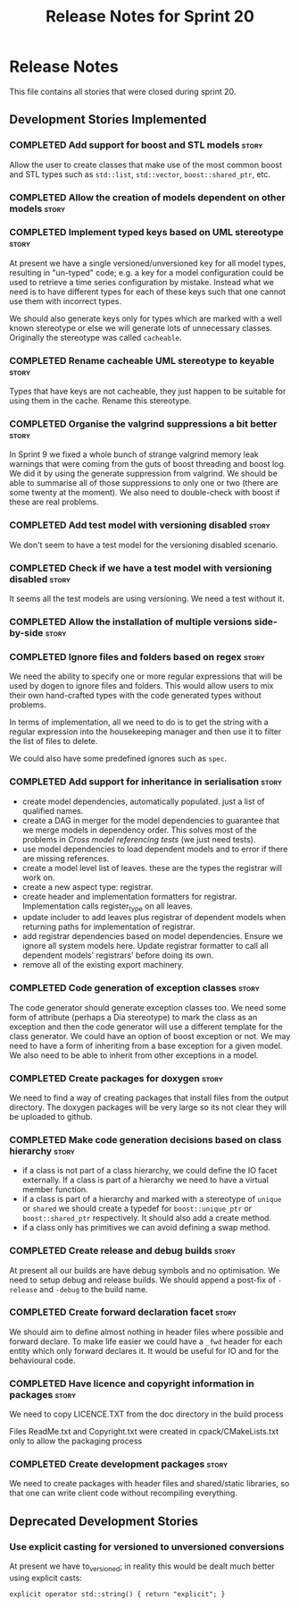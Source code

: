 #+title: Release Notes for Sprint 20
#+options: date:nil toc:nil author:nil num:nil
#+todo: ANALYSIS IMPLEMENTATION TESTING | COMPLETED CANCELLED
#+tags: story(s) epic(e) task(t) note(n) spike(p)

* Release Notes

This file contains all stories that were closed during sprint 20.

** Development Stories Implemented

*** COMPLETED Add support for boost and STL models                    :story:
    CLOSED: [2012-11-16 Fri 10:03]

Allow the user to create classes that make use of the most common
boost and STL types such as =std::list=, =std::vector=,
=boost::shared_ptr=, etc.

*** COMPLETED Allow the creation of models dependent on other models  :story:
    CLOSED: [2012-11-16 Fri 10:02]

*** COMPLETED Implement typed keys based on UML stereotype            :story:
    CLOSED: [2012-11-16 Fri 10:06]

At present we have a single versioned/unversioned key for all model
types, resulting in "un-typed" code; e.g. a key for a model
configuration could be used to retrieve a time series configuration by
mistake. Instead what we need is to have different types for each of
these keys such that one cannot use them with incorrect types.

We should also generate keys only for types which are marked with a
well known stereotype or else we will generate lots of unnecessary
classes. Originally the stereotype was called =cacheable=.

*** COMPLETED Rename cacheable UML stereotype to keyable              :story:
    CLOSED: [2012-11-16 Fri 10:02]

Types that have keys are not cacheable, they just happen to be
suitable for using them in the cache. Rename this stereotype.

*** COMPLETED Organise the valgrind suppressions a bit better         :story:
    CLOSED: [2012-11-16 Fri 10:02]

In Sprint 9 we fixed a whole bunch of strange valgrind memory leak
warnings that were coming from the guts of boost threading and boost
log. We did it by using the generate suppression from valgrind. We
should be able to summarise all of those suppressions to only one or
two (there are some twenty at the moment). We also need to
double-check with boost if these are real problems.

*** COMPLETED Add test model with versioning disabled                 :story:
    CLOSED: [2012-11-16 Fri 10:02]

We don't seem to have a test model for the versioning disabled
scenario.

*** COMPLETED Check if we have a test model with versioning disabled  :story:
    CLOSED: [2012-11-16 Fri 10:02]

It seems all the test models are using versioning. We need a test
without it.

*** COMPLETED Allow the installation of multiple versions side-by-side :story:
    CLOSED: [2012-11-16 Fri 10:16]
*** COMPLETED Ignore files and folders based on regex                 :story:
    CLOSED: [2012-11-16 Fri 10:02]

We need the ability to specify one or more regular expressions that
will be used by dogen to ignore files and folders. This would allow
users to mix their own hand-crafted types with the code generated
types without problems.

In terms of implementation, all we need to do is to get the string
with a regular expression into the housekeeping manager and then use
it to filter the list of files to delete.

We could also have some predefined ignores such as =spec=.

*** COMPLETED Add support for inheritance in serialisation            :story:
    CLOSED: [2012-11-16 Fri 10:02]

- create model dependencies, automatically populated. just a list of
  qualified names.
- create a DAG in merger for the model dependencies to guarantee that
  we merge models in dependency order. This solves most of the
  problems in [[Cross%20model%20referencing%20tests][Cross model referencing tests]] (we just need tests).
- use model dependencies to load dependent models and to error if
  there are missing references.
- create a model level list of leaves. these are the types the
  registrar will work on.
- create a new aspect type: registrar.
- create header and implementation formatters for
  registrar. Implementation calls register_type on all leaves.
- update includer to add leaves plus registrar of dependent models
  when returning paths for implementation of registrar.
- add registrar dependencies based on model dependencies. Ensure we
  ignore all system models here. Update registrar formatter to call
  all dependent models' registrars' before doing its own.
- remove all of the existing export machinery.

*** COMPLETED Code generation of exception classes                    :story:
    CLOSED: [2012-11-16 Fri 10:02]

The code generator should generate exception classes too. We need some
form of attribute (perhaps a Dia stereotype) to mark the class as an
exception and then the code generator will use a different template
for the class generator. We could have an option of boost exception or
not. We may need to have a form of inheriting from a base exception
for a given model. We also need to be able to inherit from other
exceptions in a model.

*** COMPLETED Create packages for doxygen                             :story:
    CLOSED: [2012-11-16 Fri 10:02]

We need to find a way of creating packages that install files from the
output directory. The doxygen packages will be very large so its not
clear they will be uploaded to github.

*** COMPLETED Make code generation decisions based on class hierarchy :story:
    CLOSED: [2012-11-16 Fri 10:02]

- if a class is not part of a class hierarchy, we could define the IO
  facet externally. If a class is part of a hierarchy we need to have
  a virtual member function.
- if a class is part of a hierarchy and marked with a stereotype of
  =unique= or =shared= we should create a typedef for
  =boost::unique_ptr= or =boost::shared_ptr= respectively. It should
  also add a create method.
- if a class only has primitives we can avoid defining a swap method.

*** COMPLETED Create release and debug builds                         :story:
    CLOSED: [2012-11-16 Fri 10:02]

At present all our builds are have debug symbols and no
optimisation. We need to setup debug and release builds. We should
append a post-fix of =-release= and =-debug= to the build name.

*** COMPLETED Create forward declaration facet                        :story:
    CLOSED: [2012-11-16 Fri 10:02]

We should aim to define almost nothing in header files where possible
and forward declare. To make life easier we could have a =_fwd= header
for each entity which only forward declares it. It would be useful for
IO and for the behavioural code.

*** COMPLETED Have licence and copyright information in packages      :story:
    CLOSED: [2012-11-16 Fri 10:02]

We need to copy LICENCE.TXT from the doc directory in the build process

Files ReadMe.txt and Copyright.txt were created in
cpack/CMakeLists.txt only to allow the packaging process

*** COMPLETED Create development packages                             :story:
    CLOSED: [2012-11-16 Fri 10:02]

We need to create packages with header files and shared/static
libraries, so that one can write client code without recompiling
everything.

** Deprecated Development Stories

*** Use explicit casting for versioned to unversioned conversions

At present we have to_versioned; in reality this would be dealt much
better using explicit casts:

#+begin_example
explicit operator std::string() { return "explicit"; }
#+end_example

